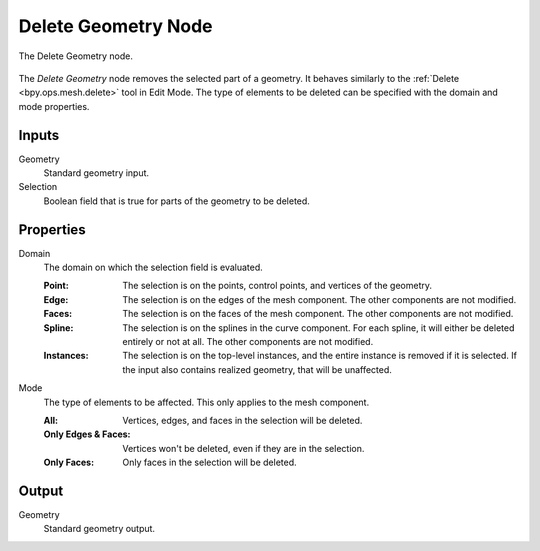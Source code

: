 .. index:: Geometry Nodes; Delete Geometry
.. _bpy.types.GeometryNodeDeleteGeometry:

********************
Delete Geometry Node
********************

.. figure:: /images/modeling_geometry-nodes_geometry_delete-geometry_node.png
   :align: center

   The Delete Geometry node.

The *Delete Geometry* node removes the selected part of a geometry.
It behaves similarly to the :ref:`Delete <bpy.ops.mesh.delete>` tool in Edit Mode.
The type of elements to be deleted can be specified with the domain and mode properties.


Inputs
======

Geometry
   Standard geometry input.

Selection
   Boolean field that is true for parts of the geometry to be deleted.


Properties
==========

Domain
   The domain on which the selection field is evaluated.

   :Point:
      The selection is on the points, control points, and vertices of the geometry.
   :Edge:
      The selection is on the edges of the mesh component. The other components
      are not modified.
   :Faces:
      The selection is on the faces of the mesh component. The other components
      are not modified.
   :Spline:
      The selection is on the splines in the curve component. For each spline, it
      will either be deleted entirely or not at all. The other components are not
      modified.
   :Instances:
      The selection is on the top-level instances, and the entire instance is
      removed if it is selected. If the input also contains realized geometry,
      that will be unaffected.

Mode
   The type of elements to be affected.
   This only applies to the mesh component.

   :All:
      Vertices, edges, and faces in the selection will be deleted.
   :Only Edges & Faces:
      Vertices won't be deleted, even if they are in the selection.
   :Only Faces:
      Only faces in the selection will be deleted.


Output
======

Geometry
   Standard geometry output.
